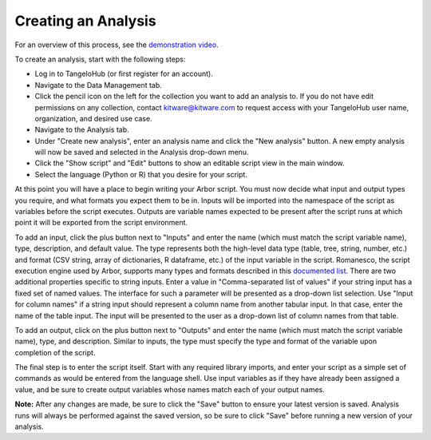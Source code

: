 ============================
    Creating an Analysis
============================

For an overview of this process, see
the `demonstration video <http://youtu.be/n2M5F0EjISg>`_.

To create an analysis, start with the following steps:

* Log in to TangeloHub (or first register for an account).
* Navigate to the Data Management tab.
* Click the pencil icon on the left for the collection you want
  to add an analysis to. If you do not have edit permissions on
  any collection, contact kitware@kitware.com to request access
  with your TangeloHub user name, organization,
  and desired use case.
* Navigate to the Analysis tab.
* Under "Create new analysis", enter an analysis name and
  click the "New analysis" button. A new empty analysis
  will now be saved and selected in the Analysis drop-down menu.
* Click the "Show script" and "Edit" buttons to show an
  editable script view in the main window.
* Select the language (Python or R) that you desire for your script.

At this point you will have a place to begin writing your Arbor script.
You must now decide what input and output types you require,
and what formats you expect them to be in.
Inputs will be imported into the namespace of the script as variables
before the script executes. Outputs are variable names expected to be
present after the script runs at which point it will be exported from
the script environment.

To add an input, click the plus button next to "Inputs" and enter the
name (which must match the script variable name), type, description,
and default value. The type represents both the high-level data type
(table, tree, string, number, etc.) and format (CSV string, array of
dictionaries, R dataframe, etc.) of the input variable in the script.
Romanesco, the script execution engine used by Arbor, supports many
types and formats described in this
`documented list <http://romanesco.readthedocs.org/en/latest/types-and-formats.html>`_.
There are two additional properties specific to string inputs.
Enter a value in "Comma-separated list of values" if your string
input has a fixed set of named values. The interface for such a
parameter will be presented as a drop-down list selection.
Use "Input for column names" if a string input should represent
a column name from another tabular input. In that case, enter the name
of the table input. The input will be presented to the user as a
drop-down list of column names from that table.

To add an output, click on the plus button next to "Outputs" and enter
the name (which must match the script variable name), type, and description.
Similar to inputs, the type must specify the type and format of the variable
upon completion of the script.

The final step is to enter the script itself. Start with any required
library imports, and enter your script as a simple set of commands as
would be entered from the language shell. Use input variables as if they
have already been assigned a value, and be sure to create output variables
whose names match each of your output names.

**Note:** After any changes are made, be sure to click the "Save" button
to ensure your latest version is saved. Analysis runs will
always be performed against the saved version, so be sure
to click "Save" before running a new version of your analysis.
